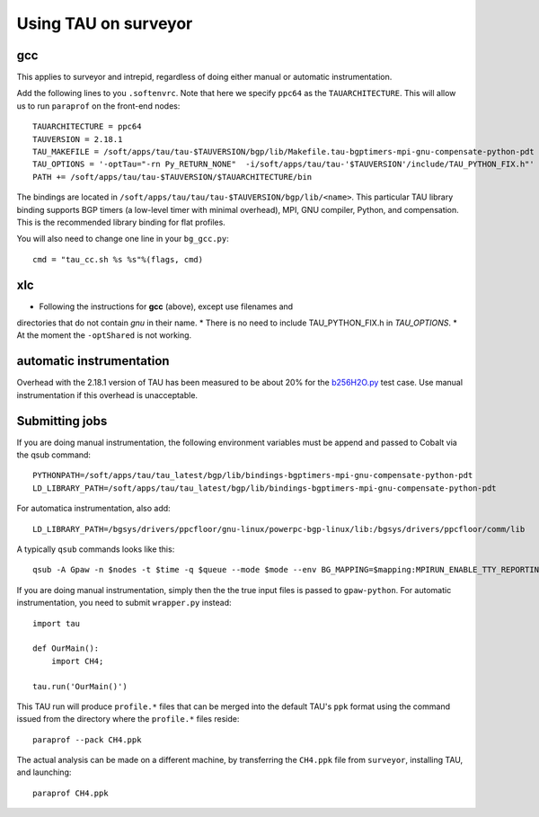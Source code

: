 .. _using_TAU_on_surveyor:

=====================
Using TAU on surveyor
=====================

gcc
===
This applies to surveyor and intrepid, regardless of doing either
manual or automatic instrumentation.

Add the following lines to you ``.softenvrc``. Note that here we specify
``ppc64`` as the ``TAUARCHITECTURE``. This will allow us to run
``paraprof`` on the front-end nodes::

  TAUARCHITECTURE = ppc64
  TAUVERSION = 2.18.1
  TAU_MAKEFILE = /soft/apps/tau/tau-$TAUVERSION/bgp/lib/Makefile.tau-bgptimers-mpi-gnu-compensate-python-pdt
  TAU_OPTIONS = '-optTau="-rn Py_RETURN_NONE"  -i/soft/apps/tau/tau-'$TAUVERSION'/include/TAU_PYTHON_FIX.h"' 
  PATH += /soft/apps/tau/tau-$TAUVERSION/$TAUARCHITECTURE/bin

The bindings are located in
``/soft/apps/tau/tau/tau-$TAUVERSION/bgp/lib/<name>``.  This particular TAU library binding supports BGP timers (a low-level
timer with minimal overhead), MPI, GNU compiler, Python, and compensation. This is the recommended library binding for
flat profiles.

You will also need to change one line in your ``bg_gcc.py``::

  cmd = "tau_cc.sh %s %s"%(flags, cmd)
  
xlc
===

* Following the instructions for **gcc** (above), except use filenames and
directories that do not contain *gnu* in their name. 
* There is no need to include TAU_PYTHON_FIX.h in *TAU_OPTIONS*.
* At the moment the  ``-optShared`` is not working.

automatic instrumentation
==========================
Overhead with the 2.18.1 version of TAU has been measured to be about
20% for the `b256H2O.py
<https://svn.fysik.dtu.dk/projects/gpaw/doc/devel/256H2O/b256H2O.py>`_
test case. Use manual instrumentation if this overhead is unacceptable.

Submitting jobs
==================
If you are doing manual instrumentation, the following environment variables must be append and passed to Cobalt via the qsub command::

  PYTHONPATH=/soft/apps/tau/tau_latest/bgp/lib/bindings-bgptimers-mpi-gnu-compensate-python-pdt
  LD_LIBRARY_PATH=/soft/apps/tau/tau_latest/bgp/lib/bindings-bgptimers-mpi-gnu-compensate-python-pdt

For automatica instrumentation, also add::

  LD_LIBRARY_PATH=/bgsys/drivers/ppcfloor/gnu-linux/powerpc-bgp-linux/lib:/bgsys/drivers/ppcfloor/comm/lib  

A typically ``qsub`` commands looks like this::

  qsub -A Gpaw -n $nodes -t $time -q $queue --mode $mode --env BG_MAPPING=$mapping:MPIRUN_ENABLE_TTY_REPORTING=0:OMP_NUM_THREADS=1:GPAW_SETUP_PATH=$GPAW_SETUP_PATH:PYTHONPATH=/home/naromero/ase:/home/naromero/gpaw-tau:/soft/apps/tau/tau_latest/bgp/lib/bindings-bgptimers-mpi-gnu-compensate-python-pdt:$PYTHONPATH:LD_LIBRARY_PATH=/bgsys/drivers/ppcfloor/gnu-linux/powerpc-bgp-linux/lib:/bgsys/drivers/ppcfloor/comm/lib:/soft/apps/tau/tau_latest/bgp/lib/bindings-bgptimers-mpi-gnu-compensate-python-pdt:$LD_LIBRARY_PATH /home/naromero/gpaw-tau/build/bin.linux-ppc64-2.5/gpaw-python ./$input --sl_inverse_cholesky=4,4,64,4 --sl_diagonalize=4,4,64,4 --domain-decomposition=4,4,4 

If you are doing manual instrumentation, simply then the the true input files is passed to ``gpaw-python``. For automatic instrumentation, you need to submit ``wrapper.py`` instead::

  import tau

  def OurMain():
      import CH4;

  tau.run('OurMain()')

This TAU run will produce ``profile.*`` files that can be merged into
the default TAU's ``ppk`` format using the command issued from the directory
where the ``profile.*`` files reside::

 paraprof --pack CH4.ppk

The actual analysis can be made on a different machine, by transferring
the ``CH4.ppk`` file from ``surveyor``, installing TAU, and launching::

 paraprof CH4.ppk
